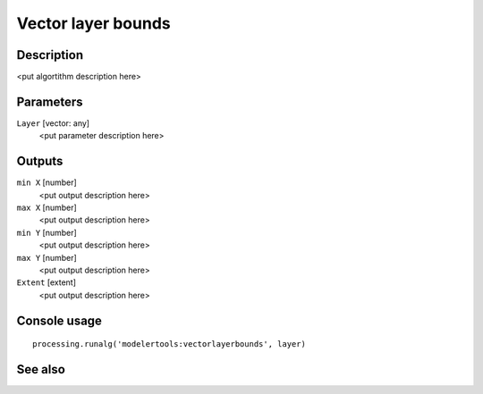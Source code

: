 Vector layer bounds
===================

Description
-----------

<put algortithm description here>

Parameters
----------

``Layer`` [vector: any]
  <put parameter description here>

Outputs
-------

``min X`` [number]
  <put output description here>

``max X`` [number]
  <put output description here>

``min Y`` [number]
  <put output description here>

``max Y`` [number]
  <put output description here>

``Extent`` [extent]
  <put output description here>

Console usage
-------------

::

  processing.runalg('modelertools:vectorlayerbounds', layer)

See also
--------

